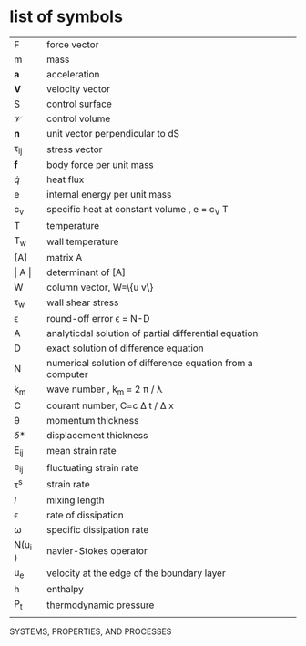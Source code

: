 * list of symbols
| F             | force vector                                              |
| m             | mass                                                      |
| *a*           | acceleration                                              |
| *V*           | velocity vector                                           |
| S             | control surface                                           |
| \mathscr{V}   | control volume                                            |
| *n*           | unit vector perpendicular to dS                           |
| \tau_{ij}     | stress vector                                             |
| *f*           | body force per unit mass                                  |
| \dot{q}       | heat flux                                                 |
| e             | internal energy per unit mass                             |
| c_v           | specific heat at constant volume , e = c_V T              |
| T             | temperature                                               |
| T_w           | wall temperature                                          |
| [A]           | matrix A                                                  |
| \vert A \vert | determinant of [A]                                        |
| W             | column vector,  W=\{u v\}                                 |
| \tau_{w}      | wall shear stress                                         |
| \epsilon      | round-off error          \epsilon = N-D                   |
| A             | analyticdal solution of partial differential equation     |
| D             | exact solution of difference equation                     |
| N             | numerical solution of difference equation from a computer |
| k_m           | wave number , k_m = 2 \pi / \lambda                       |
| C             | courant number, C=c \Delta t / \Delta x                   |
| \theta        | momentum thickness                                        |
| \delta *      | displacement thickness                                    |
| E_{ij}        | mean strain rate                                          |
| e_{ij}        | fluctuating strain rate                                   |
| \tau^s        | strain rate                                               |
| \( l \)       | mixing length                                             |
| \epsilon      | rate of dissipation                                       |
| \omega        | specific dissipation rate                                 |
| N(u_i )       | navier-Stokes operator                                    |
| u_e           | velocity at the edge of the boundary layer                |
| h             | enthalpy                                                  |
| P_t           | thermodynamic pressure                                    |
|               |                                                           |
SYSTEMS, PROPERTIES, AND PROCESSES
